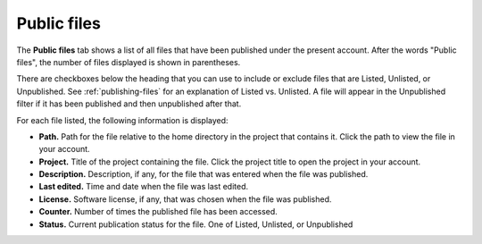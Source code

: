 
.. _account-public-files:

==================================
Public files
==================================

.. image:: img/account/public-files.png
     :width: 90%
     :align: center
     :alt: Public files view. Description below.

.. index:: Account Tab; Public files
.. _public-files:

The **Public files** tab shows a list of all files that have been published under the present account. After the words "Public files", the number of files displayed is shown in parentheses.

There are checkboxes below the heading that you can use to include or exclude files that are Listed, Unlisted, or Unpublished. See :ref:`publishing-files` for an explanation of Listed vs. Unlisted. A file will appear in the Unpublished filter if it has been published and then unpublished after that.

For each file listed, the following information is displayed:

* **Path.** Path for the file relative to the home directory in the project that contains it. Click the path to view the file in your account.

* **Project.** Title of the project containing the file. Click the project title to open the project in your account.

* **Description.** Description, if any, for the file that was entered when the file was published.

* **Last edited.** Time and date when the file was last edited.

* **License.** Software license, if any, that was chosen when the file was published.

* **Counter.** Number of times the published file has been accessed.

* **Status.** Current publication status for the file. One of Listed, Unlisted, or Unpublished